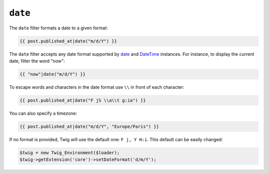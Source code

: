 ``date``
========

.. versionadded:: 1.1
    The timezone support has been added in Twig 1.1.

.. versionadded:: 1.5
    The default date format support has been added in Twig 1.5.

The ``date`` filter formats a date to a given format:

.. code-block:: jinja

    {{ post.published_at|date("m/d/Y") }}

The ``date`` filter accepts any date format supported by `date`_ and
`DateTime`_ instances. For instance, to display the current date, filter the
word "now":

.. code-block:: jinja

    {{ "now"|date("m/d/Y") }}

To escape words and characters in the date format use ``\\`` in front of each character:

.. code-block:: jinja

    {{ post.published_at|date("F jS \\a\\t g:ia") }}

You can also specify a timezone:

.. code-block:: jinja

    {{ post.published_at|date("m/d/Y", "Europe/Paris") }}

If no format is provided, Twig will use the default one: ``F j, Y H:i``. This
default can be easily changed:

.. code-block:: php

    $twig = new Twig_Environment($loader);
    $twig->getExtension('core')->setDateFormat('d/m/Y');

.. _`date`:     http://www.php.net/date
.. _`DateTime`: http://www.php.net/manual/en/datetime.construct.php
